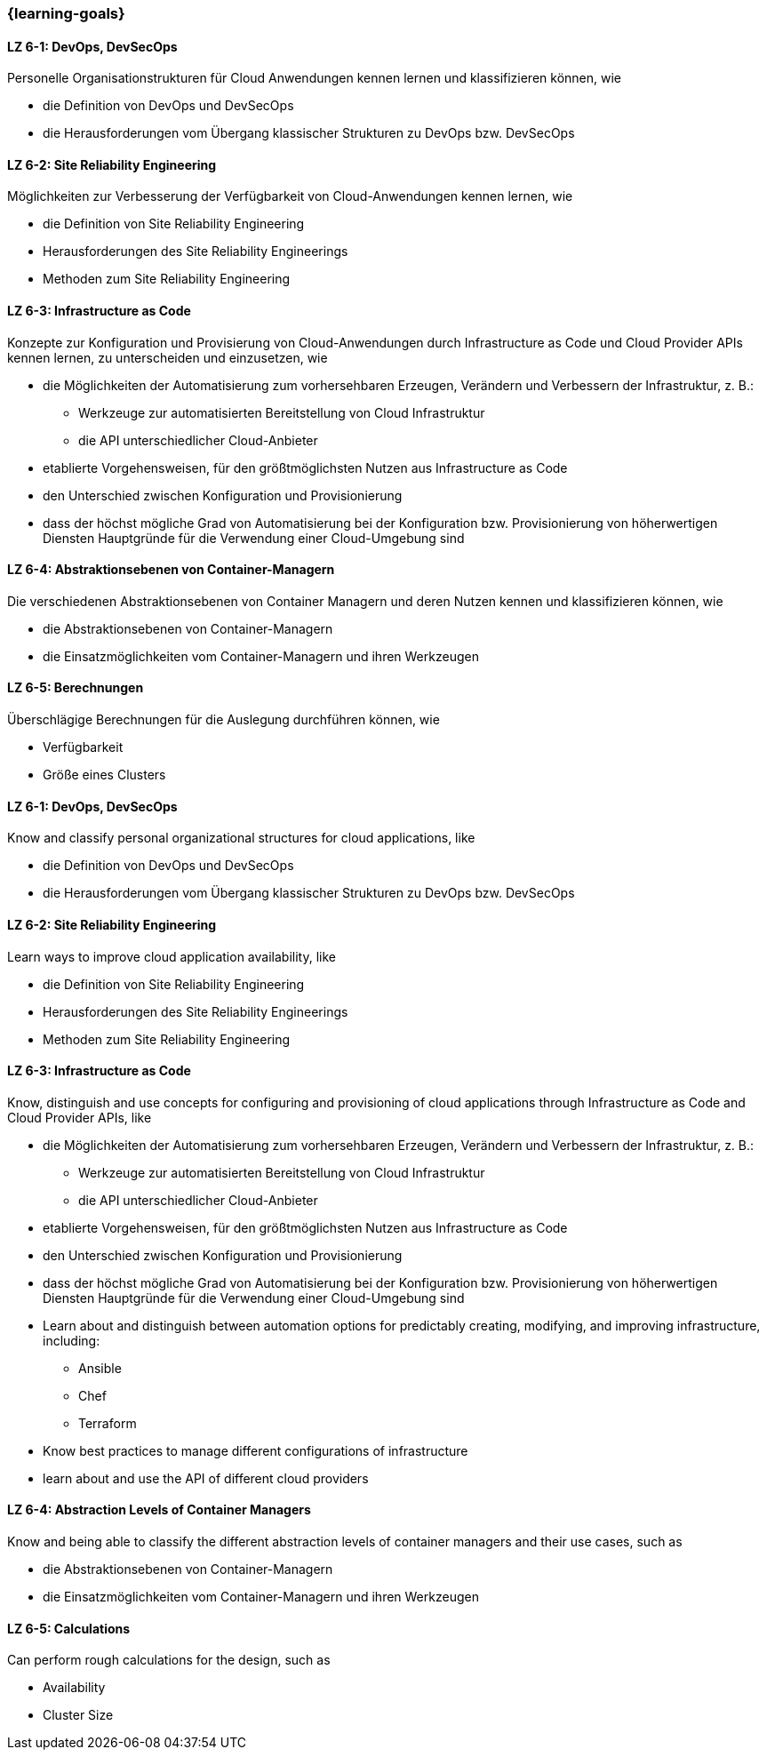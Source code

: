 === {learning-goals}


// tag::DE[]
[[LZ-6-1]]
==== LZ 6-1: DevOps, DevSecOps
Personelle Organisationstrukturen für Cloud Anwendungen kennen lernen und klassifizieren können, wie

* die Definition von DevOps und DevSecOps
* die Herausforderungen vom Übergang klassischer Strukturen zu DevOps bzw. DevSecOps

[[LZ-6-2]]
==== LZ 6-2: Site Reliability Engineering
Möglichkeiten zur Verbesserung der Verfügbarkeit von Cloud-Anwendungen kennen lernen, wie

* die Definition von Site Reliability Engineering
* Herausforderungen des Site Reliability Engineerings
* Methoden zum Site Reliability Engineering

[[LZ-6-3]]
==== LZ 6-3: Infrastructure as Code
Konzepte zur Konfiguration und Provisierung von Cloud-Anwendungen durch Infrastructure as Code und Cloud Provider APIs kennen lernen, zu unterscheiden und einzusetzen, wie

* die Möglichkeiten der Automatisierung zum vorhersehbaren Erzeugen, Verändern und Verbessern der Infrastruktur, z. B.:
** Werkzeuge zur automatisierten Bereitstellung von Cloud Infrastruktur
** die API unterschiedlicher Cloud-Anbieter
* etablierte Vorgehensweisen, für den größtmöglichsten Nutzen aus Infrastructure as Code 
* den Unterschied zwischen Konfiguration und Provisionierung
* dass der höchst mögliche Grad von Automatisierung bei der Konfiguration bzw. Provisionierung von höherwertigen Diensten Hauptgründe für die Verwendung einer Cloud-Umgebung sind

[[LZ-6-4]]
==== LZ 6-4: Abstraktionsebenen von Container-Managern
Die verschiedenen Abstraktionsebenen von Container Managern und deren Nutzen kennen und klassifizieren können, wie

* die Abstraktionsebenen von Container-Managern
* die Einsatzmöglichkeiten vom Container-Managern und ihren Werkzeugen

[[LZ-6-5]]
==== LZ 6-5: Berechnungen
Überschlägige Berechnungen für die Auslegung durchführen können, wie

* Verfügbarkeit
* Größe eines Clusters
// end::DE[]

// tag::EN[]
[[LZ-6-1]]
==== LZ 6-1: DevOps, DevSecOps
Know and classify personal organizational structures for cloud applications, like

* die Definition von DevOps und DevSecOps
* die Herausforderungen vom Übergang klassischer Strukturen zu DevOps bzw. DevSecOps

[[LZ-6-2]]
==== LZ 6-2: Site Reliability Engineering
Learn ways to improve cloud application availability, like

* die Definition von Site Reliability Engineering
* Herausforderungen des Site Reliability Engineerings
* Methoden zum Site Reliability Engineering

[[LZ-6-3]]
==== LZ 6-3: Infrastructure as Code
Know, distinguish and use concepts for configuring and provisioning of cloud applications through Infrastructure as Code and Cloud Provider APIs, like

* die Möglichkeiten der Automatisierung zum vorhersehbaren Erzeugen, Verändern und Verbessern der Infrastruktur, z. B.:
** Werkzeuge zur automatisierten Bereitstellung von Cloud Infrastruktur
** die API unterschiedlicher Cloud-Anbieter
* etablierte Vorgehensweisen, für den größtmöglichsten Nutzen aus Infrastructure as Code 
* den Unterschied zwischen Konfiguration und Provisionierung
* dass der höchst mögliche Grad von Automatisierung bei der Konfiguration bzw. Provisionierung von höherwertigen Diensten Hauptgründe für die Verwendung einer Cloud-Umgebung sind

* Learn about and distinguish between automation options for predictably creating, modifying, and improving infrastructure, including:
** Ansible
** Chef
** Terraform
* Know best practices to manage different configurations of infrastructure
* learn about and use the API of different cloud providers

[[LZ-6-4]]
==== LZ 6-4: Abstraction Levels of Container Managers
Know and being able to classify the different abstraction levels of container managers and their use cases, such as

* die Abstraktionsebenen von Container-Managern
* die Einsatzmöglichkeiten vom Container-Managern und ihren Werkzeugen

[[LZ-6-5]]
==== LZ 6-5: Calculations
Can perform rough calculations for the design, such as

* Availability
* Cluster Size
// end::EN[]


